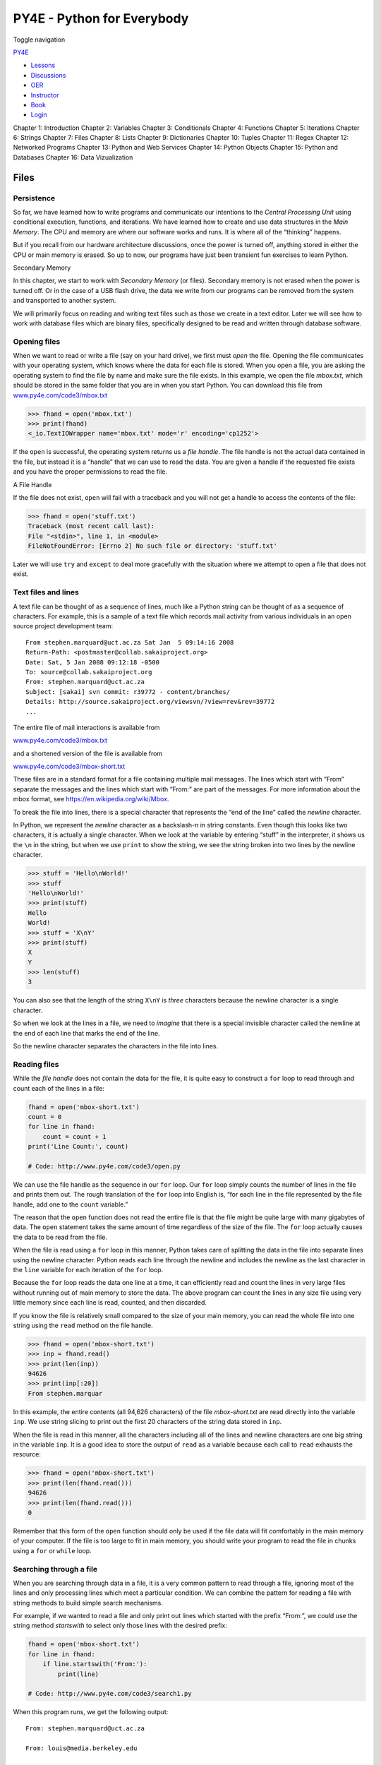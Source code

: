 ===========================
PY4E - Python for Everybody
===========================

Toggle navigation

`PY4E <https://www.py4e.com/>`__

-  `Lessons <https://www.py4e.com/lessons>`__
-  `Discussions <https://www.py4e.com/discussions>`__
-  `OER <https://www.py4e.com/materials>`__

-  `Instructor <https://online.dr-chuck.com/>`__
-  `Book <https://www.py4e.com/book>`__
-  `Login <https://www.py4e.com/login>`__

Chapter 1: Introduction Chapter 2: Variables Chapter 3: Conditionals
Chapter 4: Functions Chapter 5: Iterations Chapter 6: Strings Chapter 7:
Files Chapter 8: Lists Chapter 9: Dictionaries Chapter 10: Tuples
Chapter 11: Regex Chapter 12: Networked Programs Chapter 13: Python and
Web Services Chapter 14: Python Objects Chapter 15: Python and Databases
Chapter 16: Data Vizualization

Files
=====

Persistence
-----------

So far, we have learned how to write programs and communicate our
intentions to the *Central Processing Unit* using conditional execution,
functions, and iterations. We have learned how to create and use data
structures in the *Main Memory*. The CPU and memory are where our
software works and runs. It is where all of the “thinking” happens.

But if you recall from our hardware architecture discussions, once the
power is turned off, anything stored in either the CPU or main memory is
erased. So up to now, our programs have just been transient fun
exercises to learn Python.

|Secondary Memory|

Secondary Memory

In this chapter, we start to work with *Secondary Memory* (or files).
Secondary memory is not erased when the power is turned off. Or in the
case of a USB flash drive, the data we write from our programs can be
removed from the system and transported to another system.

We will primarily focus on reading and writing text files such as those
we create in a text editor. Later we will see how to work with database
files which are binary files, specifically designed to be read and
written through database software.

Opening files
-------------

When we want to read or write a file (say on your hard drive), we first
must *open* the file. Opening the file communicates with your operating
system, which knows where the data for each file is stored. When you
open a file, you are asking the operating system to find the file by
name and make sure the file exists. In this example, we open the file
*mbox.txt*, which should be stored in the same folder that you are in
when you start Python. You can download this file from
`www.py4e.com/code3/mbox.txt <https://www.py4e.com/code3/mbox.txt>`__

.. code:: python

    >>> fhand = open('mbox.txt')
    >>> print(fhand)
    <_io.TextIOWrapper name='mbox.txt' mode='r' encoding='cp1252'>

If the ``open`` is successful, the operating system returns us a *file
handle*. The file handle is not the actual data contained in the file,
but instead it is a “handle” that we can use to read the data. You are
given a handle if the requested file exists and you have the proper
permissions to read the file.

|A File Handle|

A File Handle

If the file does not exist, ``open`` will fail with a traceback and you
will not get a handle to access the contents of the file:

.. code:: python

    >>> fhand = open('stuff.txt')
    Traceback (most recent call last):
    File "<stdin>", line 1, in <module>
    FileNotFoundError: [Errno 2] No such file or directory: 'stuff.txt'

Later we will use ``try`` and ``except`` to deal more gracefully with
the situation where we attempt to open a file that does not exist.

Text files and lines
--------------------

A text file can be thought of as a sequence of lines, much like a Python
string can be thought of as a sequence of characters. For example, this
is a sample of a text file which records mail activity from various
individuals in an open source project development team:

::

    From stephen.marquard@uct.ac.za Sat Jan  5 09:14:16 2008
    Return-Path: <postmaster@collab.sakaiproject.org>
    Date: Sat, 5 Jan 2008 09:12:18 -0500
    To: source@collab.sakaiproject.org
    From: stephen.marquard@uct.ac.za
    Subject: [sakai] svn commit: r39772 - content/branches/
    Details: http://source.sakaiproject.org/viewsvn/?view=rev&rev=39772
    ...

The entire file of mail interactions is available from

`www.py4e.com/code3/mbox.txt <https://www.py4e.com/code3/mbox.txt>`__

and a shortened version of the file is available from

`www.py4e.com/code3/mbox-short.txt <https://www.py4e.com/code3/mbox-short.txt>`__

These files are in a standard format for a file containing multiple mail
messages. The lines which start with “From” separate the messages and
the lines which start with “From:” are part of the messages. For more
information about the mbox format, see
https://en.wikipedia.org/wiki/Mbox.

To break the file into lines, there is a special character that
represents the “end of the line” called the *newline* character.

In Python, we represent the *newline* character as a backslash-n in
string constants. Even though this looks like two characters, it is
actually a single character. When we look at the variable by entering
“stuff” in the interpreter, it shows us the ``\n`` in the string, but
when we use ``print`` to show the string, we see the string broken into
two lines by the newline character.

.. code:: python

    >>> stuff = 'Hello\nWorld!'
    >>> stuff
    'Hello\nWorld!'
    >>> print(stuff)
    Hello
    World!
    >>> stuff = 'X\nY'
    >>> print(stuff)
    X
    Y
    >>> len(stuff)
    3

You can also see that the length of the string ``X\nY`` is *three*
characters because the newline character is a single character.

So when we look at the lines in a file, we need to *imagine* that there
is a special invisible character called the newline at the end of each
line that marks the end of the line.

So the newline character separates the characters in the file into
lines.

Reading files
-------------

While the *file handle* does not contain the data for the file, it is
quite easy to construct a ``for`` loop to read through and count each of
the lines in a file:

.. code:: python

    fhand = open('mbox-short.txt')
    count = 0
    for line in fhand:
        count = count + 1
    print('Line Count:', count)

    # Code: http://www.py4e.com/code3/open.py

We can use the file handle as the sequence in our ``for`` loop. Our
``for`` loop simply counts the number of lines in the file and prints
them out. The rough translation of the ``for`` loop into English is,
“for each line in the file represented by the file handle, add one to
the ``count`` variable.”

The reason that the ``open`` function does not read the entire file is
that the file might be quite large with many gigabytes of data. The
``open`` statement takes the same amount of time regardless of the size
of the file. The ``for`` loop actually causes the data to be read from
the file.

When the file is read using a ``for`` loop in this manner, Python takes
care of splitting the data in the file into separate lines using the
newline character. Python reads each line through the newline and
includes the newline as the last character in the ``line`` variable for
each iteration of the ``for`` loop.

Because the ``for`` loop reads the data one line at a time, it can
efficiently read and count the lines in very large files without running
out of main memory to store the data. The above program can count the
lines in any size file using very little memory since each line is read,
counted, and then discarded.

If you know the file is relatively small compared to the size of your
main memory, you can read the whole file into one string using the
``read`` method on the file handle.

.. code:: python

    >>> fhand = open('mbox-short.txt')
    >>> inp = fhand.read()
    >>> print(len(inp))
    94626
    >>> print(inp[:20])
    From stephen.marquar

In this example, the entire contents (all 94,626 characters) of the file
*mbox-short.txt* are read directly into the variable ``inp``. We use
string slicing to print out the first 20 characters of the string data
stored in ``inp``.

When the file is read in this manner, all the characters including all
of the lines and newline characters are one big string in the variable
``inp``. It is a good idea to store the output of ``read`` as a variable
because each call to ``read`` exhausts the resource:

.. code:: python

    >>> fhand = open('mbox-short.txt')
    >>> print(len(fhand.read()))
    94626
    >>> print(len(fhand.read()))
    0

Remember that this form of the ``open`` function should only be used if
the file data will fit comfortably in the main memory of your computer.
If the file is too large to fit in main memory, you should write your
program to read the file in chunks using a ``for`` or ``while`` loop.

Searching through a file
------------------------

When you are searching through data in a file, it is a very common
pattern to read through a file, ignoring most of the lines and only
processing lines which meet a particular condition. We can combine the
pattern for reading a file with string methods to build simple search
mechanisms.

For example, if we wanted to read a file and only print out lines which
started with the prefix “From:”, we could use the string method
*startswith* to select only those lines with the desired prefix:

.. code:: python

    fhand = open('mbox-short.txt')
    for line in fhand:
        if line.startswith('From:'):
            print(line)

    # Code: http://www.py4e.com/code3/search1.py

When this program runs, we get the following output:

::

    From: stephen.marquard@uct.ac.za

    From: louis@media.berkeley.edu

    From: zqian@umich.edu

    From: rjlowe@iupui.edu
    ...

The output looks great since the only lines we are seeing are those
which start with “From:”, but why are we seeing the extra blank lines?
This is due to that invisible *newline* character. Each of the lines
ends with a newline, so the ``print`` statement prints the string in the
variable *line* which includes a newline and then ``print`` adds
*another* newline, resulting in the double spacing effect we see.

We could use line slicing to print all but the last character, but a
simpler approach is to use the *rstrip* method which strips whitespaces
from the right side of a string as follows:

.. code:: python

    fhand = open('mbox-short.txt')
    for line in fhand:
        line = line.rstrip()
        if line.startswith('From:'):
            print(line)

    # Code: http://www.py4e.com/code3/search2.py

When this program runs, we get the following output:

::

    From: stephen.marquard@uct.ac.za
    From: louis@media.berkeley.edu
    From: zqian@umich.edu
    From: rjlowe@iupui.edu
    From: zqian@umich.edu
    From: rjlowe@iupui.edu
    From: cwen@iupui.edu
    ...

As your file processing programs get more complicated, you may want to
structure your search loops using ``continue``. The basic idea of the
search loop is that you are looking for “interesting” lines and
effectively skipping “uninteresting” lines. And then when we find an
interesting line, we do something with that line.

We can structure the loop to follow the pattern of skipping
uninteresting lines as follows:

.. code:: python

    fhand = open('mbox-short.txt')
    for line in fhand:
        line = line.rstrip()
        # Skip 'uninteresting lines'
        if not line.startswith('From:'):
            continue
        # Process our 'interesting' line
        print(line)

    # Code: http://www.py4e.com/code3/search3.py

The output of the program is the same. In English, the uninteresting
lines are those which do not start with “From:”, which we skip using
``continue``. For the “interesting” lines (i.e., those that start with
“From:”) we perform the processing.

We can use the ``find`` string method to simulate a text editor search
that finds lines where the search string is anywhere in the line. Since
``find`` looks for an occurrence of a string within another string and
either returns the position of the string or -1 if the string was not
found, we can write the following loop to show lines which contain the
string “@uct.ac.za” (i.e., they come from the University of Cape Town in
South Africa):

.. code:: python

    fhand = open('mbox-short.txt')
    for line in fhand:
        line = line.rstrip()
        if line.find('@uct.ac.za') == -1: continue
        print(line)

    # Code: http://www.py4e.com/code3/search4.py

Which produces the following output:

::

    From stephen.marquard@uct.ac.za Sat Jan  5 09:14:16 2008
    X-Authentication-Warning: set sender to stephen.marquard@uct.ac.za using -f
    From: stephen.marquard@uct.ac.za
    Author: stephen.marquard@uct.ac.za
    From david.horwitz@uct.ac.za Fri Jan  4 07:02:32 2008
    X-Authentication-Warning: set sender to david.horwitz@uct.ac.za using -f
    From: david.horwitz@uct.ac.za
    Author: david.horwitz@uct.ac.za
    ...

Here we also use the contracted form of the ``if`` statement where we
put the ``continue`` on the same line as the ``if``. This contracted
form of the ``if`` functions the same as if the ``continue`` were on the
next line and indented.

Letting the user choose the file name
-------------------------------------

We really do not want to have to edit our Python code every time we want
to process a different file. It would be more usable to ask the user to
enter the file name string each time the program runs so they can use
our program on different files without changing the Python code.

This is quite simple to do by reading the file name from the user using
``input`` as follows:

.. code:: python

    fname = input('Enter the file name: ')
    fhand = open(fname)
    count = 0
    for line in fhand:
        if line.startswith('Subject:'):
            count = count + 1
    print('There were', count, 'subject lines in', fname)

    # Code: http://www.py4e.com/code3/search6.py

We read the file name from the user and place it in a variable named
``fname`` and open that file. Now we can run the program repeatedly on
different files.

::

    python search6.py
    Enter the file name: mbox.txt
    There were 1797 subject lines in mbox.txt

    python search6.py
    Enter the file name: mbox-short.txt
    There were 27 subject lines in mbox-short.txt

Before peeking at the next section, take a look at the above program and
ask yourself, “What could go possibly wrong here?” or “What might our
friendly user do that would cause our nice little program to
ungracefully exit with a traceback, making us look not-so-cool in the
eyes of our users?”

Using ``try, except,`` and ``open``
-----------------------------------

I told you not to peek. This is your last chance.

What if our user types something that is not a file name?

::

    python search6.py
    Enter the file name: missing.txt
    Traceback (most recent call last):
      File "search6.py", line 2, in <module>
        fhand = open(fname)
    FileNotFoundError: [Errno 2] No such file or directory: 'missing.txt'

    python search6.py
    Enter the file name: na na boo boo
    Traceback (most recent call last):
      File "search6.py", line 2, in <module>
        fhand = open(fname)
    FileNotFoundError: [Errno 2] No such file or directory: 'na na boo boo'

Do not laugh. Users will eventually do every possible thing they can do
to break your programs, either mistakenly or with malicious intent. As a
matter of fact, an important part of any software development team is a
person or group called *Quality Assurance* (or QA for short) whose very
job it is to do the craziest things possible in an attempt to break the
software that the programmer has created.

The QA team is responsible for finding the flaws in programs before we
have delivered the program to the end users who may be purchasing the
software or paying our salary to write the software. So the QA team is
the programmer’s best friend.

So now that we see the flaw in the program, we can elegantly fix it
using the ``try``/``except`` structure. We need to assume that the
``open`` call might fail and add recovery code when the ``open`` fails
as follows:

.. code:: python

    fname = input('Enter the file name: ')
    try:
        fhand = open(fname)
    except:
        print('File cannot be opened:', fname)
        exit()
    count = 0
    for line in fhand:
        if line.startswith('Subject:'):
            count = count + 1
    print('There were', count, 'subject lines in', fname)

    # Code: http://www.py4e.com/code3/search7.py

The ``exit`` function terminates the program. It is a function that we
call that never returns. Now when our user (or QA team) types in
silliness or bad file names, we “catch” them and recover gracefully:

::

    python search7.py
    Enter the file name: mbox.txt
    There were 1797 subject lines in mbox.txt

    python search7.py
    Enter the file name: na na boo boo
    File cannot be opened: na na boo boo

Protecting the ``open`` call is a good example of the proper use of
``try`` and ``except`` in a Python program. We use the term “Pythonic”
when we are doing something the “Python way”. We might say that the
above example is the Pythonic way to open a file.

Once you become more skilled in Python, you can engage in repartee with
other Python programmers to decide which of two equivalent solutions to
a problem is “more Pythonic”. The goal to be “more Pythonic” captures
the notion that programming is part engineering and part art. We are not
always interested in just making something work, we also want our
solution to be elegant and to be appreciated as elegant by our peers.

Writing files
-------------

To write a file, you have to open it with mode “w” as a second
parameter:

.. code:: python

    >>> fout = open('output.txt', 'w')
    >>> print(fout)
    <_io.TextIOWrapper name='output.txt' mode='w' encoding='cp1252'>

If the file already exists, opening it in write mode clears out the old
data and starts fresh, so be careful! If the file doesn’t exist, a new
one is created.

The ``write`` method of the file handle object puts data into the file,
returning the number of characters written. The default write mode is
text for writing (and reading) strings.

.. code:: python

    >>> line1 = "This here's the wattle,\n"
    >>> fout.write(line1)
    24

Again, the file object keeps track of where it is, so if you call
``write`` again, it adds the new data to the end.

We must make sure to manage the ends of lines as we write to the file by
explicitly inserting the newline character when we want to end a line.
The ``print`` statement automatically appends a newline, but the
``write`` method does not add the newline automatically.

.. code:: python

    >>> line2 = 'the emblem of our land.\n'
    >>> fout.write(line2)
    24

When you are done writing, you have to close the file to make sure that
the last bit of data is physically written to the disk so it will not be
lost if the power goes off.

.. code:: python

    >>> fout.close()

We could close the files which we open for read as well, but we can be a
little sloppy if we are only opening a few files since Python makes sure
that all open files are closed when the program ends. When we are
writing files, we want to explicitly close the files so as to leave
nothing to chance.

Debugging
---------

When you are reading and writing files, you might run into problems with
whitespace. These errors can be hard to debug because spaces, tabs, and
newlines are normally invisible:

.. code:: python

    >>> s = '1 2\t 3\n 4'
    >>> print(s)
    1 2  3
     4

The built-in function ``repr`` can help. It takes any object as an
argument and returns a string representation of the object. For strings,
it represents whitespace characters with backslash sequences:

.. code:: python

    >>> print(repr(s))
    '1 2\t 3\n 4'

This can be helpful for debugging.

One other problem you might run into is that different systems use
different characters to indicate the end of a line. Some systems use a
newline, represented ``\n``. Others use a return character, represented
``\r``. Some use both. If you move files between different systems,
these inconsistencies might cause problems.

For most systems, there are applications to convert from one format to
another. You can find them (and read more about this issue) at
`https://www.wikipedia.org/wiki/Newline <https://wikipedia.org/wiki/Newline>`__.
Or, of course, you could write one yourself.

Glossary
--------

catch
    To prevent an exception from terminating a program using the ``try``
    and ``except`` statements.
newline
    A special character used in files and strings to indicate the end of
    a line.
Pythonic
    A technique that works elegantly in Python. “Using try and except is
    the *Pythonic* way to recover from missing files”.
Quality Assurance
    A person or team focused on insuring the overall quality of a
    software product. QA is often involved in testing a product and
    identifying problems before the product is released.
text file
    A sequence of characters stored in permanent storage like a hard
    drive.

Exercises
---------

**Exercise 1: Write a program to read through a file and print the
contents of the file (line by line) all in upper case. Executing the
program will look as follows:**

::

    python shout.py
    Enter a file name: mbox-short.txt
    FROM STEPHEN.MARQUARD@UCT.AC.ZA SAT JAN  5 09:14:16 2008
    RETURN-PATH: <POSTMASTER@COLLAB.SAKAIPROJECT.ORG>
    RECEIVED: FROM MURDER (MAIL.UMICH.EDU [141.211.14.90])
         BY FRANKENSTEIN.MAIL.UMICH.EDU (CYRUS V2.3.8) WITH LMTPA;
         SAT, 05 JAN 2008 09:14:16 -0500

**You can download the file from**
`www.py4e.com/code3/mbox-short.txt <https://www.py4e.com/code3/mbox-short.txt>`__

**Exercise 2: Write a program to prompt for a file name, and then read
through the file and look for lines of the form:**

::

    X-DSPAM-Confidence: 0.8475

**When you encounter a line that starts with “X-DSPAM-Confidence:” pull
apart the line to extract the floating-point number on the line. Count
these lines and then compute the total of the spam confidence values
from these lines. When you reach the end of the file, print out the
average spam confidence.**

::

    Enter the file name: mbox.txt
    Average spam confidence: 0.894128046745

    Enter the file name: mbox-short.txt
    Average spam confidence: 0.750718518519

**Test your file on the *mbox.txt* and *mbox-short.txt* files.**

**Exercise 3: Sometimes when programmers get bored or want to have a bit
of fun, they add a harmless *Easter Egg* to their program. Modify the
program that prompts the user for the file name so that it prints a
funny message when the user types in the exact file name “na na boo
boo”. The program should behave normally for all other files which exist
and don’t exist. Here is a sample execution of the program:**

::

    python egg.py
    Enter the file name: mbox.txt
    There were 1797 subject lines in mbox.txt

    python egg.py
    Enter the file name: missing.tyxt
    File cannot be opened: missing.tyxt

    python egg.py
    Enter the file name: na na boo boo
    NA NA BOO BOO TO YOU - You have been punk'd!

**We are not encouraging you to put Easter Eggs in your programs; this
is just an exercise.**

--------------

If you find a mistake in this book, feel free to send me a fix using
`Github <https://github.com/csev/py4e/tree/master/book3>`__.

.. |Secondary Memory| image:: ./chap7_files/arch.svg
.. |A File Handle| image:: ./chap7_files/handle.svg
